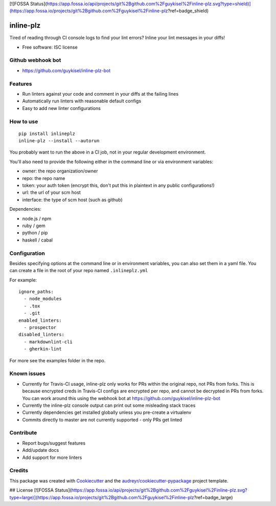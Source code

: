 [![FOSSA Status](https://app.fossa.io/api/projects/git%2Bgithub.com%2Fguykisel%2Finline-plz.svg?type=shield)](https://app.fossa.io/projects/git%2Bgithub.com%2Fguykisel%2Finline-plz?ref=badge_shield)

==========
inline-plz
==========

.. image:: https://img.shields.io/pypi/v/inlineplz.svg
        :target: https://pypi.python.org/pypi/inlineplz

.. image:: https://img.shields.io/travis/guykisel/inline-plz.svg
        :target: https://travis-ci.org/guykisel/inline-plz


Tired of reading through CI console logs to find your lint errors? Inline your lint messages in your diffs!

* Free software: ISC license

Github webhook bot
------------------

* https://github.com/guykisel/inline-plz-bot

Features
--------

* Run linters against your code and comment in your diffs at the failing lines
* Automatically run linters with reasonable default configs
* Easy to add new linter configurations

How to use
----------

::

  pip install inlineplz
  inline-plz --install --autorun


You probably want to run the above in a CI job, not in your regular development environment.

You'll also need to provide the following either in the command line or via environment variables:

* owner: the repo organization/owner
* repo: the repo name
* token: your auth token (encrypt this, don't put this in plaintext in any public configurations!)
* url: the url of your scm host
* interface: the type of scm host (such as github)

Dependencies:

* node.js / npm
* ruby / gem
* python / pip
* haskell / cabal

Configuration
-------------

Besides specifying options at the command line or in environment variables, you can also set them in a yaml file.
You can create a file in the root of your repo named ``.inlineplz.yml``

For example:

::

  ignore_paths:
    - node_modules
    - .tox
    - .git
  enabled_linters:
    - prospector
  disabled_linters:
    - markdownlint-cli
    - gherkin-lint

For more see the examples folder in the repo.


Known issues
------------

* Currently for Travis-CI usage, inline-plz only works for PRs within the original repo, not PRs from forks. This is because encrypted creds in Travis-CI configs are encrypted per repo, and cannot be decrypted in PRs from forks. You can work around this using the webhook bot at https://github.com/guykisel/inline-plz-bot
* Currently the inline-plz console output can print out some misleading stack traces
* Currently dependencies get installed globally unless you pre-create a virtualenv
* Commits directly to master are not currently supported - only PRs get linted

Contribute
----------

* Report bugs/suggest features
* Add/update docs
* Add support for more linters

Credits
-------

This package was created with Cookiecutter_ and the `audreyr/cookiecutter-pypackage`_ project template.

.. _Cookiecutter: https://github.com/audreyr/cookiecutter
.. _`audreyr/cookiecutter-pypackage`: https://github.com/audreyr/cookiecutter-pypackage


## License
[![FOSSA Status](https://app.fossa.io/api/projects/git%2Bgithub.com%2Fguykisel%2Finline-plz.svg?type=large)](https://app.fossa.io/projects/git%2Bgithub.com%2Fguykisel%2Finline-plz?ref=badge_large)